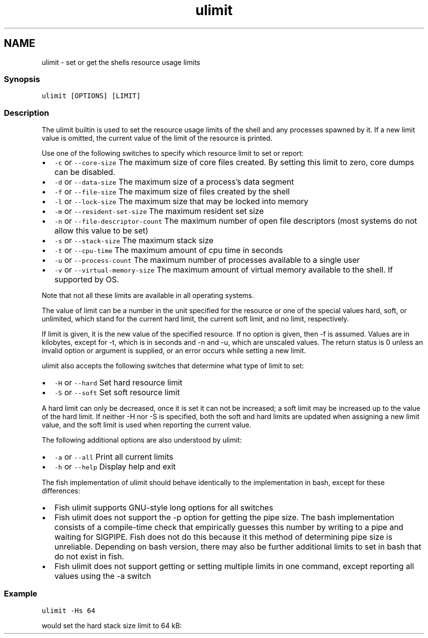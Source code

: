 .TH "ulimit" 1 "16 Jun 2009" "Version 1.23.1" "fish" \" -*- nroff -*-
.ad l
.nh
.SH NAME
ulimit - set or get the shells resource usage limits
.PP
.SS "Synopsis"
\fCulimit [OPTIONS] [LIMIT]\fP
.SS "Description"
The ulimit builtin is used to set the resource usage limits of the shell and any processes spawned by it. If a new limit value is omitted, the current value of the limit of the resource is printed.
.PP
Use one of the following switches to specify which resource limit to set or report:
.PP
.IP "\(bu" 2
\fC-c\fP or \fC--core-size\fP The maximum size of core files created. By setting this limit to zero, core dumps can be disabled.
.IP "\(bu" 2
\fC-d\fP or \fC--data-size\fP The maximum size of a process's data segment
.IP "\(bu" 2
\fC-f\fP or \fC--file-size\fP The maximum size of files created by the shell
.IP "\(bu" 2
\fC-l\fP or \fC--lock-size\fP The maximum size that may be locked into memory
.IP "\(bu" 2
\fC-m\fP or \fC--resident-set-size\fP The maximum resident set size
.IP "\(bu" 2
\fC-n\fP or \fC--file-descriptor-count\fP The maximum number of open file descriptors (most systems do not allow this value to be set)
.IP "\(bu" 2
\fC-s\fP or \fC--stack-size\fP The maximum stack size
.IP "\(bu" 2
\fC-t\fP or \fC--cpu-time\fP The maximum amount of cpu time in seconds
.IP "\(bu" 2
\fC-u\fP or \fC--process-count\fP The maximum number of processes available to a single user
.IP "\(bu" 2
\fC-v\fP or \fC--virtual-memory-size\fP The maximum amount of virtual memory available to the shell. If supported by OS.
.PP
.PP
Note that not all these limits are available in all operating systems.
.PP
The value of limit can be a number in the unit specified for the resource or one of the special values hard, soft, or unlimited, which stand for the current hard limit, the current soft limit, and no limit, respectively.
.PP
If limit is given, it is the new value of the specified resource. If no option is given, then -f is assumed. Values are in kilobytes, except for -t, which is in seconds and -n and -u, which are unscaled values. The return status is 0 unless an invalid option or argument is supplied, or an error occurs while setting a new limit.
.PP
ulimit also accepts the following switches that determine what type of limit to set:
.PP
.IP "\(bu" 2
\fC-H\fP or \fC--hard\fP Set hard resource limit
.IP "\(bu" 2
\fC-S\fP or \fC--soft\fP Set soft resource limit
.PP
.PP
A hard limit can only be decreased, once it is set it can not be increased; a soft limit may be increased up to the value of the hard limit. If neither -H nor -S is specified, both the soft and hard limits are updated when assigning a new limit value, and the soft limit is used when reporting the current value.
.PP
The following additional options are also understood by ulimit:
.PP
.IP "\(bu" 2
\fC-a\fP or \fC--all\fP Print all current limits
.IP "\(bu" 2
\fC-h\fP or \fC--help\fP Display help and exit
.PP
.PP
The fish implementation of ulimit should behave identically to the implementation in bash, except for these differences:
.PP
.IP "\(bu" 2
Fish ulimit supports GNU-style long options for all switches
.IP "\(bu" 2
Fish ulimit does not support the -p option for getting the pipe size. The bash implementation consists of a compile-time check that empirically guesses this number by writing to a pipe and waiting for SIGPIPE. Fish does not do this because it this method of determining pipe size is unreliable. Depending on bash version, there may also be further additional limits to set in bash that do not exist in fish.
.IP "\(bu" 2
Fish ulimit does not support getting or setting multiple limits in one command, except reporting all values using the -a switch
.PP
.SS "Example"
\fCulimit -Hs 64\fP
.PP
would set the hard stack size limit to 64 kB: 

